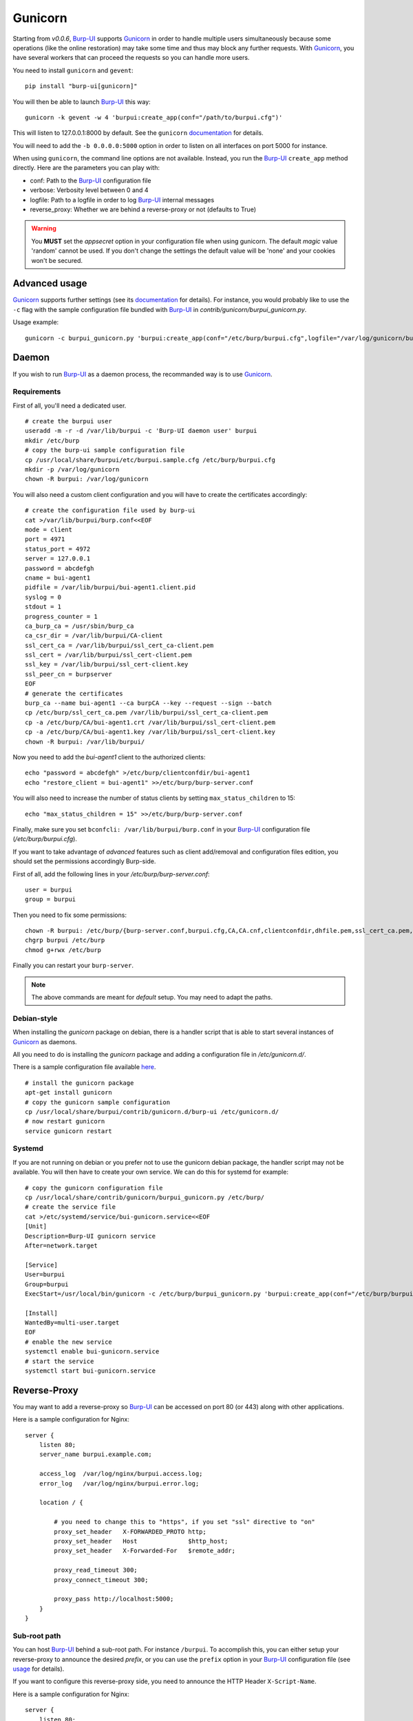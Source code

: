 Gunicorn
========

Starting from *v0.0.6*, `Burp-UI`_ supports `Gunicorn`_ in
order to handle multiple users simultaneously because some operations (like the
online restoration) may take some time and thus may block any further requests.
With `Gunicorn`_, you have several workers that can proceed the requests so you
can handle more users.

You need to install ``gunicorn`` and ``gevent``:

::

    pip install "burp-ui[gunicorn]"

You will then be able to launch `Burp-UI`_ this way:

::

    gunicorn -k gevent -w 4 'burpui:create_app(conf="/path/to/burpui.cfg")'


This will listen to 127.0.0.1:8000 by default. See the ``gunicorn``
`documentation <http://docs.gunicorn.org/en/stable/settings.html>`__ for
details.

You will need to add the ``-b 0.0.0.0:5000`` option in order to listen on all
interfaces on port 5000 for instance.

When using ``gunicorn``, the command line options are not available. Instead,
you run the `Burp-UI`_ ``create_app`` method directly. Here are the parameters
you can play with:

- conf: Path to the `Burp-UI`_ configuration file
- verbose: Verbosity level between 0 and 4
- logfile: Path to a logfile in order to log `Burp-UI`_ internal messages
- reverse_proxy: Whether we are behind a reverse-proxy or not (defaults to True)

.. warning:: You **MUST** set the *appsecret* option in your configuration
             file when using gunicorn.
             The default *magic* value 'random' cannot be used. If you
             don't change the settings the default value will be 'none' and your
             cookies won't be secured.


Advanced usage
--------------

`Gunicorn`_ supports further settings (see its `documentation
<http://docs.gunicorn.org/en/stable/>`__ for details).
For instance, you would probably like to use the ``-c`` flag with the sample
configuration file bundled with `Burp-UI`_ in *contrib/gunicorn/burpui_gunicorn.py*.

Usage example:

::

    gunicorn -c burpui_gunicorn.py 'burpui:create_app(conf="/etc/burp/burpui.cfg",logfile="/var/log/gunicorn/burp-ui_info.log")'


Daemon
------

If you wish to run `Burp-UI`_ as a daemon process, the recommanded way is to use
`Gunicorn`_.

Requirements
^^^^^^^^^^^^

First of all, you'll need a dedicated user.

::

    # create the burpui user
    useradd -m -r -d /var/lib/burpui -c 'Burp-UI daemon user' burpui
    mkdir /etc/burp
    # copy the burp-ui sample configuration file
    cp /usr/local/share/burpui/etc/burpui.sample.cfg /etc/burp/burpui.cfg
    mkdir -p /var/log/gunicorn
    chown -R burpui: /var/log/gunicorn


You will also need a custom client configuration and you will have to create the
certificates accordingly:

::

    # create the configuration file used by burp-ui
    cat >/var/lib/burpui/burp.conf<<EOF
    mode = client
    port = 4971
    status_port = 4972
    server = 127.0.0.1
    password = abcdefgh
    cname = bui-agent1
    pidfile = /var/lib/burpui/bui-agent1.client.pid
    syslog = 0
    stdout = 1
    progress_counter = 1
    ca_burp_ca = /usr/sbin/burp_ca
    ca_csr_dir = /var/lib/burpui/CA-client
    ssl_cert_ca = /var/lib/burpui/ssl_cert_ca-client.pem
    ssl_cert = /var/lib/burpui/ssl_cert-client.pem
    ssl_key = /var/lib/burpui/ssl_cert-client.key
    ssl_peer_cn = burpserver
    EOF
    # generate the certificates
    burp_ca --name bui-agent1 --ca burpCA --key --request --sign --batch
    cp /etc/burp/ssl_cert_ca.pem /var/lib/burpui/ssl_cert_ca-client.pem
    cp -a /etc/burp/CA/bui-agent1.crt /var/lib/burpui/ssl_cert-client.pem
    cp -a /etc/burp/CA/bui-agent1.key /var/lib/burpui/ssl_cert-client.key
    chown -R burpui: /var/lib/burpui/


Now you need to add the *bui-agent1* client to the authorized clients:

::

    echo "password = abcdefgh" >/etc/burp/clientconfdir/bui-agent1
    echo "restore_client = bui-agent1" >>/etc/burp/burp-server.conf


You will also need to increase the number of status clients by setting
``max_status_children`` to 15:

::

    echo "max_status_children = 15" >>/etc/burp/burp-server.conf


Finally, make sure you set ``bconfcli: /var/lib/burpui/burp.conf`` in your 
`Burp-UI`_ configuration file (*/etc/burp/burpui.cfg*).


If you want to take advantage of *advanced* features such as client add/removal
and configuration files edition, you should set the permissions accordingly
Burp-side.

First of all, add the following lines in your */etc/burp/burp-server.conf*:

::

    user = burpui
    group = burpui


Then you need to fix some permissions:

::

    chown -R burpui: /etc/burp/{burp-server.conf,burpui.cfg,CA,CA.cnf,clientconfdir,dhfile.pem,ssl_cert_ca.pem,ssl_cert-server.key,ssl_cert-server.pem} /var/spool/burp
    chgrp burpui /etc/burp
    chmod g+rwx /etc/burp


Finally you can restart your ``burp-server``.

.. note:: The above commands are meant for *default* setup. You may need to
          adapt the paths.


Debian-style
^^^^^^^^^^^^

When installing the *gunicorn* package on debian, there is a handler script that
is able to start several instances of `Gunicorn`_ as daemons.

All you need to do is installing the *gunicorn* package and adding a
configuration file in */etc/gunicorn.d/*.

There is a sample configuration file available
`here <https://git.ziirish.me/ziirish/burp-ui/blob/master/contrib/gunicorn.d/burp-ui>`__.

::

    # install the gunicorn package
    apt-get install gunicorn
    # copy the gunicorn sample configuration
    cp /usr/local/share/burpui/contrib/gunicorn.d/burp-ui /etc/gunicorn.d/
    # now restart gunicorn
    service gunicorn restart


Systemd
^^^^^^^

If you are not running on debian or you prefer not to use the gunicorn debian
package, the handler script may not be available. You will then have to create
your own service. We can do this for systemd for example:

::

    # copy the gunicorn configuration file
    cp /usr/local/share/contrib/gunicorn/burpui_gunicorn.py /etc/burp/
    # create the service file
    cat >/etc/systemd/service/bui-gunicorn.service<<EOF
    [Unit]
    Description=Burp-UI gunicorn service
    After=network.target

    [Service]
    User=burpui
    Group=burpui
    ExecStart=/usr/local/bin/gunicorn -c /etc/burp/burpui_gunicorn.py 'burpui:create_app(conf="/etc/burp/burpui.cfg",logfile="/var/log/gunicorn/burp-ui_info.log")'

    [Install]
    WantedBy=multi-user.target
    EOF
    # enable the new service
    systemctl enable bui-gunicorn.service
    # start the service
    systemctl start bui-gunicorn.service


Reverse-Proxy
-------------

You may want to add a reverse-proxy so `Burp-UI`_ can be accessed on port 80 (or
443) along with other applications.

Here is a sample configuration for Nginx:

::

    server {
        listen 80;
        server_name burpui.example.com;

        access_log  /var/log/nginx/burpui.access.log;
        error_log   /var/log/nginx/burpui.error.log;

        location / {

            # you need to change this to "https", if you set "ssl" directive to "on"
            proxy_set_header   X-FORWARDED_PROTO http;
            proxy_set_header   Host              $http_host;
            proxy_set_header   X-Forwarded-For   $remote_addr;

            proxy_read_timeout 300;
            proxy_connect_timeout 300;

            proxy_pass http://localhost:5000;
        }
    }


Sub-root path
^^^^^^^^^^^^^

You can host `Burp-UI`_ behind a sub-root path. For instance ``/burpui``.
To accomplish this, you can either setup your reverse-proxy to announce the
desired *prefix*, or you can use the ``prefix`` option in your `Burp-UI`_
configuration file (see `usage <advanced_usage.html>`_ for details).

If you want to configure this reverse-proxy side, you need to announce the HTTP
Header ``X-Script-Name``.

Here is a sample configuration for Nginx:

::

    server {
        listen 80;
        server_name example.com;

        access_log  /var/log/nginx/burpui.access.log;
        error_log   /var/log/nginx/burpui.error.log;

        location /burpui {

            # you need to change this to "https", if you set "ssl" directive to "on"
            proxy_set_header   X-FORWARDED_PROTO http;
            proxy_set_header   Host              $http_host;
            proxy_set_header   X-Forwarded-For   $remote_addr;
            # Our service is hosted behind the "/burpui" prefix
            proxy_set_header   X-Script-Name     /burpui;

            proxy_read_timeout 300;
            proxy_connect_timeout 300;

            proxy_pass http://localhost:5000;
        }
    }


Apache sample:

::

    ProxyPass /burp/ http://localhost:5000/burp/
    ProxyPassReverse /burp/ http://localhost:5000/burp/
    <Location /burp/>
        SetOutputFilter proxy-html
        ProxyPassReverse /burp/
        ProxyHTMLURLMap  http://localhost:5000/     /
        Require all granted
    </Location>


.. warning:: If your *prefix* does not start with a '/', it will be ignored.

Production
----------

We can consider the `demo`_ as a production example of what you can setup/expect
in your environment.
It is using `Gunicorn`_ along with Nginx as described above.

In order to improve performances, `Redis`_ can be used to cache sessions and
various API calls.
You can also enable the `celery <celery.html>`_ worker for asynchronous jobs.
Additionally, you can enable the `SQL <manage.html#database>`_ storage.

The `FAQ <faq.html>`_ answers these questions:

- `Why using redis? <faq.html#why-using-redis>`_
- `Why using SQL? <faq.html#why-using-sql>`_
- `Why using Celery? <faq.html#why-using-celery>`_


See the `production <advanced_usage.html#production>`_ section of the
`usage <advanced_usage.html>`_ page.

.. _Gunicorn: http://gunicorn.org/
.. _Burp-UI: https://git.ziirish.me/ziirish/burp-ui
.. _demo: https://demo.burp-ui.org/
.. _Redis: http://redis.io/

